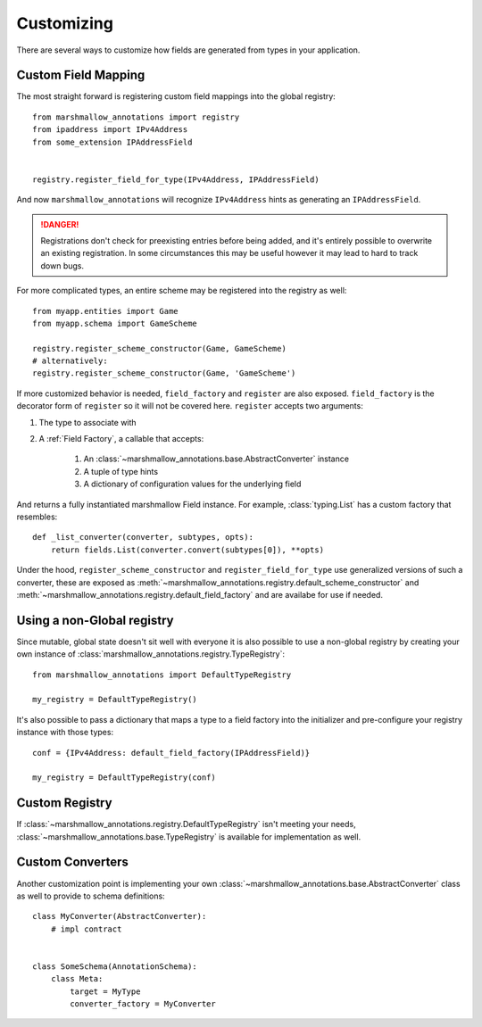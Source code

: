 .. _customizing:

###########
Customizing
###########


There are several ways to customize how fields are generated from types in your
application.

********************
Custom Field Mapping
********************

The most straight forward is registering custom field mappings into the global
registry::

   from marshmallow_annotations import registry
   from ipaddress import IPv4Address
   from some_extension IPAddressField


   registry.register_field_for_type(IPv4Address, IPAddressField)


And now ``marshmallow_annotations`` will recognize ``IPv4Address`` hints as
generating an ``IPAddressField``.


.. danger::

    Registrations don't check for preexisting entries before being added, and
    it's entirely possible to overwrite an existing registration. In some
    circumstances this may be useful however it may lead to hard to track
    down bugs.


For more complicated types, an entire scheme may be registered into the registry
as well::

    from myapp.entities import Game
    from myapp.schema import GameScheme

    registry.register_scheme_constructor(Game, GameScheme)
    # alternatively:
    registry.register_scheme_constructor(Game, 'GameScheme')


If more customized behavior is needed, ``field_factory`` and ``register``
are also exposed. ``field_factory`` is the decorator form of ``register``
so it will not be covered here. ``register`` accepts two arguments:

1. The type to associate with
2. A :ref:`Field Factory`, a callable that accepts:

    1. An :class:`~marshmallow_annotations.base.AbstractConverter` instance
    2. A tuple of type hints
    3. A dictionary of configuration values for the underlying field

And returns a fully instantiated marshmallow Field instance. For example,
:class:`typing.List` has a custom factory that resembles::

    def _list_converter(converter, subtypes, opts):
        return fields.List(converter.convert(subtypes[0]), **opts)


Under the hood, ``register_scheme_constructor`` and ``register_field_for_type``
use generalized versions of such a converter, these are exposed as
:meth:`~marshmallow_annotations.registry.default_scheme_constructor` and
:meth:`~marshmallow_annotations.registry.default_field_factory` and are
availabe for use if needed.

***************************
Using a non-Global registry
***************************

Since mutable, global state doesn't sit well with everyone it is also possible
to use a non-global registry by creating your own instance of
:class:`marshmallow_annotations.registry.TypeRegistry`::

    from marshmallow_annotations import DefaultTypeRegistry

    my_registry = DefaultTypeRegistry()

It's also possible to pass a dictionary that maps a type to a field factory
into the initializer and pre-configure your registry instance with those
types::

    conf = {IPv4Address: default_field_factory(IPAddressField)}

    my_registry = DefaultTypeRegistry(conf)


***************
Custom Registry
***************

If :class:`~marshmallow_annotations.registry.DefaultTypeRegistry` isn't meeting
your needs, :class:`~marshmallow_annotations.base.TypeRegistry` is available
for implementation as well.


*****************
Custom Converters
*****************

Another customization point is implementing your own
:class:`~marshmallow_annotations.base.AbstractConverter` class as well to
provide to schema definitions::

    class MyConverter(AbstractConverter):
        # impl contract


    class SomeSchema(AnnotationSchema):
        class Meta:
            target = MyType
            converter_factory = MyConverter
